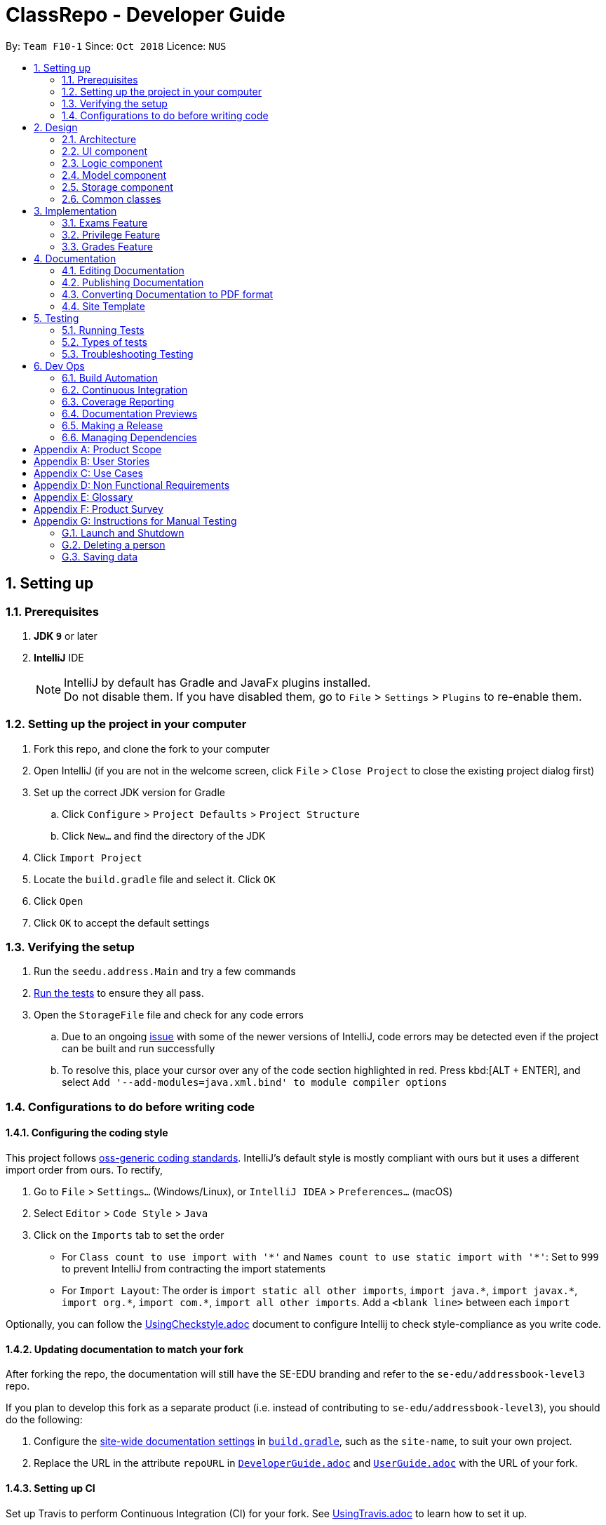 = ClassRepo - Developer Guide
:site-section: DeveloperGuide
:toc:
:toc-title:
:toc-placement: preamble
:sectnums:
:imagesDir: images
:stylesDir: stylesheets
:xrefstyle: full
ifdef::env-github[]
:tip-caption: :bulb:
:note-caption: :information_source:
:warning-caption: :warning:
endif::[]
:repoURL: https://github.com/CS2113-AY1819S1-F10-1/main/tree/master

By: `Team F10-1`      Since: `Oct 2018`      Licence: `NUS`

== Setting up

=== Prerequisites

. *JDK `9`* or later

. *IntelliJ* IDE
+
[NOTE]
IntelliJ by default has Gradle and JavaFx plugins installed. +
Do not disable them. If you have disabled them, go to `File` > `Settings` > `Plugins` to re-enable them.

=== Setting up the project in your computer

. Fork this repo, and clone the fork to your computer
. Open IntelliJ (if you are not in the welcome screen, click `File` > `Close Project` to close the existing project dialog first)
. Set up the correct JDK version for Gradle
.. Click `Configure` > `Project Defaults` > `Project Structure`
.. Click `New...` and find the directory of the JDK
. Click `Import Project`
. Locate the `build.gradle` file and select it. Click `OK`
. Click `Open`
. Click `OK` to accept the default settings

=== Verifying the setup

. Run the `seedu.address.Main` and try a few commands
. <<Testing,Run the tests>> to ensure they all pass.
. Open the `StorageFile` file and check for any code errors
.. Due to an ongoing https://youtrack.jetbrains.com/issue/IDEA-189060[issue] with some of the newer versions of IntelliJ, code errors may be detected even if the project can be built and run successfully
.. To resolve this, place your cursor over any of the code section highlighted in red. Press kbd:[ALT + ENTER], and select `Add '--add-modules=java.xml.bind' to module compiler options`

=== Configurations to do before writing code

==== Configuring the coding style

This project follows https://github.com/oss-generic/process/blob/master/docs/CodingStandards.adoc[oss-generic coding standards]. IntelliJ's default style is mostly compliant with ours but it uses a different import order from ours. To rectify,

. Go to `File` > `Settings...` (Windows/Linux), or `IntelliJ IDEA` > `Preferences...` (macOS)
. Select `Editor` > `Code Style` > `Java`
. Click on the `Imports` tab to set the order

* For `Class count to use import with '\*'` and `Names count to use static import with '*'`: Set to `999` to prevent IntelliJ from contracting the import statements
* For `Import Layout`: The order is `import static all other imports`, `import java.\*`, `import javax.*`, `import org.\*`, `import com.*`, `import all other imports`. Add a `<blank line>` between each `import`

Optionally, you can follow the <<UsingCheckstyle#, UsingCheckstyle.adoc>> document to configure Intellij to check style-compliance as you write code.

==== Updating documentation to match your fork

After forking the repo, the documentation will still have the SE-EDU branding and refer to the `se-edu/addressbook-level3` repo.

If you plan to develop this fork as a separate product (i.e. instead of contributing to `se-edu/addressbook-level3`), you should do the following:

. Configure the <<Docs-SiteWideDocSettings, site-wide documentation settings>> in link:{repoURL}/build.gradle[`build.gradle`], such as the `site-name`, to suit your own project.

. Replace the URL in the attribute `repoURL` in link:{repoURL}/docs/DeveloperGuide.adoc[`DeveloperGuide.adoc`] and link:{repoURL}/docs/UserGuide.adoc[`UserGuide.adoc`] with the URL of your fork.

==== Setting up CI

Set up Travis to perform Continuous Integration (CI) for your fork. See <<UsingTravis#, UsingTravis.adoc>> to learn how to set it up.

After setting up Travis, you can optionally set up coverage reporting for your team fork (see <<UsingCoveralls#, UsingCoveralls.adoc>>).

[NOTE]
Coverage reporting could be useful for a team repository that hosts the final version but it is not that useful for your personal fork.

Optionally, you can set up AppVeyor as a second CI (see <<UsingAppVeyor#, UsingAppVeyor.adoc>>).

[NOTE]
Having both Travis and AppVeyor ensures your App works on both Unix-based platforms and Windows-based platforms (Travis is Unix-based and AppVeyor is Windows-based)

==== Getting started with coding

When you are ready to start coding,

1. Get some sense of the overall design by reading <<Design-Architecture>>.

== Design

[[Design-Architecture]]
=== Architecture

.Architecture Diagram
image::Architecture.png[width="600"]

The *_Architecture Diagram_* given above explains the high-level design of the App. Given below is a quick overview of each component.

[TIP]
The `.pptx` files used to create diagrams in this document can be found in the link:{repoURL}/docs/diagrams/[diagrams] folder. To update a diagram, modify the diagram in the pptx file, select the objects of the diagram, and choose `Save as picture`.

`Main` has only one class called link:{repoURL}/src/main/java/seedu/address/MainApp.java[`MainApp`]. It is responsible for,

* At app launch: Initializes the components in the correct sequence, and connects them up with each other.
* At shut down: Shuts down the components and invokes cleanup method where necessary.

<<Design-Commons,*`Commons`*>> represents a collection of classes used by multiple other components. Two of those classes play important roles at the architecture level.

* `EventsCenter` : This class (written using https://github.com/google/guava/wiki/EventBusExplained[Google's Event Bus library]) is used by components to communicate with other components using events (i.e. a form of _Event Driven_ design)
* `LogsCenter` : Used by many classes to write log messages to the App's log file.

The rest of the App consists of four components.

* <<Design-Ui,*`UI`*>>: The UI of the App.
* <<Design-Logic,*`Logic`*>>: The command executor.
* <<Design-Model,*`Model`*>>: Holds the data of the App in-memory.
* <<Design-Storage,*`Storage`*>>: Reads data from, and writes data to, the hard disk.

Each of the four components

* Defines its _API_ in an `interface` with the same name as the Component.
* Exposes its functionality using a `{Component Name}Manager` class.

For example, the `Logic` component (see the class diagram given below) defines it's API in the `Logic.java` interface and exposes its functionality using the `LogicManager.java` class.

.Class Diagram of the Logic Component
image::LogicClassDiagram.png[width="800"]

[discrete]
==== Events-Driven nature of the design

The _Sequence Diagram_ below shows how the components interact for the scenario where the user issues the command `delete 1`.

.Component interactions for `delete 1` command (part 1)
image::SDforDeletePerson.png[width="800"]

[NOTE]
Note how the `Model` simply raises a `AddressBookChangedEvent` when the Address Book data are changed, instead of asking the `Storage` to save the updates to the hard disk.

The diagram below shows how the `EventsCenter` reacts to that event, which eventually results in the updates being saved to the hard disk and the status bar of the UI being updated to reflect the 'Last Updated' time.

.Component interactions for `delete 1` command (part 2)
image::SDforDeletePersonEventHandling.png[width="800"]

[NOTE]
Note how the event is propagated through the `EventsCenter` to the `Storage` and `UI` without `Model` having to be coupled to either of them. This is an example of how this Event Driven approach helps us reduce direct coupling between components.

The sections below give more details of each component.

[[Design-Ui]]
=== UI component

.Structure of the UI Component
image::UiClassDiagram.png[width="800"]

*API* : link:{repoURL}/src/main/java/seedu/address/ui/Ui.java[`Ui.java`]

The UI consists of a `MainWindow` that is made up of parts e.g.`CommandBox`, `OutputConsole`, `StatusConsole`.

The `UI` component uses JavaFx UI framework. The layout of these UI parts are defined in matching `.fxml` files that are in the `src/seedu/addressbook/ui` folder. For example, the layout of the link:{repoURL}/src/seedu/addressbook/ui/MainWindow.java[`MainWindow`] is specified in link:{repoURL}/src/seedu/addressbook/ui/MainWindow.fxml[`MainWindow.fxml`]

The `UI` component,

* Executes user commands using the `Logic` component.
* Responds to events raised from various parts of the App and updates the UI accordingly.

[[Design-Logic]]
=== Logic component

[[fig-LogicClassDiagram]]
.Structure of the Logic Component
image::LogicClassDiagram.png[width="800"]

*API* :
link:{repoURL}/src/main/java/seedu/address/logic/Logic.java[`Logic.java`]

.  `Logic` uses the `Parser` class to parse the user command.
.  This results in a `Command` object which is then executed.
.  The command execution can affect the `data` (e.g. adding a person).
.  The result of the command execution is encapsulated as a `CommandResult` object which is passed back to the `Ui`.

Given below is the Sequence Diagram for interactions within the `Logic` component for the `execute("delete 1")` API call.

.Interactions Inside the Logic Component for the `delete 1` Command
image::DeletePersonSdForLogic.png[width="800"]

[[Design-Model]]
=== Model component

.Structure of the Model Component
image::ModelClassDiagram.png[width="800"]

*API* : link:{repoURL}/src/main/java/seedu/address/model/Model.java[`Model.java`]

The `Model`,

* stores the Address Book data.
* exposes an unmodifiable `ObservableList<Person>` that can be 'observed' e.g. the UI can be bound to this list so that the UI automatically updates when the data in the list change.
* does not depend on any of the other three components.

[NOTE]
As a more OOP model, we can store a `Tag` list in `Address Book`, which `Person` can reference. This would allow `Address Book` to only require one `Tag` object per unique `Tag`, instead of each `Person` needing their own `Tag` object. An example of how such a model may look like is given below. +
 +
image:ModelClassBetterOopDiagram.png[width="800"]

[[Design-Storage]]
=== Storage component

.Structure of the Storage Component
image::StorageClassDiagram.png[width="800"]

*API* : link:{repoURL}/src/main/java/seedu/address/storage/Storage.java[`Storage.java`]

The `Storage` component,

* can save `UserPref` objects in json format and read it back.
* can save the Address Book data in xml format and read it back.

[[Design-Commons]]
=== Common classes

Classes used by multiple components are in the `seedu.addressbook.commons` package.

== Implementation

This section describes some noteworthy details on how certain features are implemented.

// tag::Exam[]
=== Exams Feature
[[fig-ExamDiagram]]
.Structure of the Exam Component
image::Exam.png[width="800"]

==== Current Implementation
There is a master ExamBook which contains all the exams. There are several features the ExamBook offers.
The main features are:

. `Adding a new exam`
. `Deleting an exam`
. `Editing an exam`
. `Registering a person for an exam`
. `Deregistering a person for an exam`

Changes to the master ExamBook will affect the corresponding exams in the AddressBook. This is done through iterating through the AddressBook to update the change. Changes in the AddressBook will also affect the exams the persons registered for in the ExamBook and hence, for other persons in the AddressBook. This is also done through iterating.

An Example of how feature 5 - `Registering a person for an exam` works:

. First the specific exam and person will be identified from the most recent exams and persons listing respectively.
. The specific exam and person is then extracted out of the ExamBook and AddressBook respectively.
. A check is performed to ensure the specific person is not already registered for the exam.
. A new exam is created to keep a copy of the original exam.
. The exam has its number of exam takers increased by 1.
. The exam is added to the specific person.
. For both the AddressBook and ExamBook, any copies of the original exam is removed and replaced with the new exam.

This is demostrated by the following sequence diagram:
[[fig-registerPersonDiagram]]
.Sequence Diagram of registering person for an exam
image::RegisterExam_Sequence_Diagram.png[width="800"]

==== Design Considerations

===== Aspect: How the exam data are being synchronised between the AddressBook and ExamBook

* **Alternative 1 (current choice):** Each time there is a change in a field of an Exam, there has to be iteration through the whole AddressBook or ExamBook to update them. 
** Pros: Less space is needed.
** Cons: This can waste some time, if no changes need to be made for example.
* **Alternative 2:** Store the persons registered for an exam for each exam.
** Pros: This makes it faster to update any changes in both AddressBook and ExamBook if needed.
** Cons: More data is duplicated and stored in both AddressBook and ExamBook.

===== Aspect: How the exam data are being updated

* **Alternative 1 (current choice):** Each time there is a change in a field of an Exam, a new Exam is created with the new details and added into the ExamBook and the old Exam is deleted from the ExamBook.
** Pros: Allows exams to be encapsulated using interface.
** Cons: Temporary increase in space for object created during method .
* **Alternative 2:** Have no interface.
** Pros: Easy access to set values.
** Cons: No encapsulation.

===== Aspect: Data structure to support the exam commands

* **Alternative 1 (current choice):** Exams are stored in a set under each Person object in the AddressBook but stored as a list in the ExamBook.
** Pros: In the Exambook, it is required to access an exam through an index to delete and edit, hence list is better. In the AddressBook, exams are only to be used for viewing and accessed to check for value. It takes O(1) time to check for existence and remove and add.  
** Cons: Exams stored under each Person in the AddressBook cannot be sorted.
* **Alternative 2:** Exams are stored as a list in both ExamBook and AddressBook.
** Pros: Exams stored under each Person in the AddressBook can be sorted. 
** Cons: It takes O(n) time (longer time) to check if a Person has a same Exam with the Exam to be updated.

===== Aspect: Storage of ExamBook

* **Alternative 1 (current choice):** Exams are stored in a separate txt file from AddressBook
** Pros: This allows for clarity and easy access to find and see exams in raw XML format. 
** Cons: Extra storage file and hence methods and file paths are needed, this may be confusing and cause much repetition of code.
* **Alternative 2:** Exams are stored in same data file as AddressBook.
** Pros: Only 1 storage file is needed. Less repetition and variables are needed.
** Cons: May be harder for user to see exams in raw XML format.
// end::Exam[]

// tag::privilege[]
=== Privilege Feature

[[fig-PrivilegeDiagram]]
.Class Diagram of the Privilege Component
image::Privilege.png[width="600"]

==== Current Implementation

*Logic* is assigned to one *Privilege* object at all times. *Privilege* contains a *User* (specified by the *PrivilegeLevel* enum) and a *Person* (referred to as `myPerson`). +
*User* defines what access level the *Privilege* object have, which is implemented by *BasicUser*, *TutorUser* and *AdminUser*. +
*BasicUser* is the class with the lowest access level, and the ancestor to other 2 *User* classes. +
To create an increasing level of access, each *User* of a higher level inherits from the successively lower one. +
*User* levels have their own list of new commands they can run, which is appended to the list inherited from their parent. +

*Account* class, which contains its respective *Privilege* object as well as login details, assigns an access level to a *Person*. +
When switching *Privilege* levels, the *Privilege* object referred to by *Logic* will point its *User*(`user`) and *Person*(`myPerson`) to those of the desired *Privilege level*, as seen below in the Object Diagram and Sequence Diagram. +

[[fig-PrivilegeObjectDiagram]]
.How switching Privilege is implemented (Object Diagram)
image::PrivilegeObjectDiagram.png[width="700"]

[[fig-LoginSequenceDiagram]]
.Sequence Diagram for Login Command
image::Login_Sequence_Diagram.png[width="600"]
---
==== Design Considerations

===== Aspect: How to define a privilege level of Privilege

* **Alternative 1 (current choice):** Instantiate User's of the different access level. Privilege contains an enum UserType which point to each of these instantiated object.
** Pros: Allow us to make use of inheritance to organize the list (higher access level User's list of allowed commands will always be a superset of that of a lower access level). +
The usage of enums also allows us to keep a reference to the created User object, which allows us to point back to these object if need be, rather than having to instantiate new ones each time.
** Cons: Requires the use of User class to represent the different access levels
* **Alternative 2:** Use an enum to indicate the current access level. List of allowed commands will be generated base on the value of this enum.
** Pros: Does not require a separate class to represent the different access levels.
** Cons: Difficult to maintain the list of allowed commands. 
* **Alternative 3:** Use a String to determine the Privilege level.
** Pros: Easy to implement and parse.
** Cons: Very prone to undetected bugs, like mispelling the Privilege levels.

===== Aspect: How to define the access level required by the command

* **Alternative 1 (current choice):** Each User holds a list of commands they can run
** Pros: Easy to maintain the list of commands a User can run (just an Command Array).
** Cons: Difficult to find what access level a command requires. Requires looping through the array to find the presence of the given command.

* **Alternative 2:** Each command knows what access level is required to run it
** Pros: Easy to find what access level a command requires
** Cons: Difficult to see what commands a given User can run. Difficult to organize the commands by their required access level.

* **Alternative 3:** Have both 1 and 2
** Pros: Doing both the above operation becomes easy
** Cons: Difficult to maintain both information. Access level information is now stored in 2 separate locations and needs to be in sync

===== Aspect: How to update the privilege of Logic given an Account to log into

* **Alternative 1 (current choice):** The Privilege object attached to Logic will copy the User and the Person attached to the given Account object, into its own user and myPerson respectively.
** Pros: Does not require the Command to interact with Logic, thus reducing coupling.
** Cons: A bit more awkward solution than the Alternative 2
* **Alternative 2:** Change Logic to point to the new Privilege object inside of Account.
** Pros: Quick to implement.
** Cons: Higher level of coupling compared to Alternative 1. Also, would require storing or instantiating a default Privilege and making Logic point to this new object if Logout Command were to be called. 

===== Aspect: Default required access levels for commands

* **Alternative 1 (current choice):** Access level is set to Admin by default
** Pros: If a developer forgets to give access level to a Command, it will to still be functional.
** Cons: May mask the fact that the Command have the unintended access level of Admin.

* **Alternative 2:** Enforce all Commands to be assigned a access level
** Pros: Forces delevopers to be deliberate with their access level assignment to commands
** Cons: Program will fail to integrate if any of the developer forgot to assign an access level to their newly developed commands.

===== Aspect: Who throws InsufficientPrivilege Exception

* **Alternative 1 (current choice):** Logic throws the Exception
** Pros: It is a common starting point of commands, so it is easy to implement it to throw the Exception
** Cons: Blurs the responsiblity of commands being the one throwing the Exception

* **Alternative 2:** Each Command checks the Privilege level during execute()
** Pros: Keeps to the responsibility of Commands being the one to throw the Exception when they are being executed
** Cons: Requires backdating all the commands to include this function in their execute(). Also prone to errors as a developer may forget to call this function in their execute() of their newly developed Commands.

* **Alternative 3:** Have a function that checks the Privilege level in parent Command that is called during execute()
** Pros: Same as 2.
** Cons: Same as 2, but instead of using individual functions, we are repeatedly using the inherited function instead
// end::privilege[]

// tag::Grades[]
=== Grades Feature

==== Current Implementation
There is a master StatisticsBook which contains all the statistics for various exams. There is also a list of assessments
being stored in the AddressBook. The current set of commands include:

. `Adding a new statistics`
. `Adding a new assessment`
. `Listing all assessments'
. `Deleting an assessment`
. `Adding grades for a student`
. `Viewing all grades for a student`
. `Deleting a specific grade for a student`

An Example of how feature 2 - `Adding a new assessment to the AddressBook` works:

. The user (teacher/ admin) will be able to use the 'addassess' command to add a new assessment.
. This assessment will only be added to the Address Book if it is not already present. i.e. duplicate assessments will
  not be entered.
. These assessments reflect the exams/homework of the school in general. This list of assessments can then be used to add
  grades to a particular student.

This is demonstrated by the following sequence diagram:
[[fig-AddAssessmentDiagram]]
.Sequence Diagram of adding a new assessment
image::Assessment_Seq_Diagram.png[width="800"]

==== Design Considerations

===== Aspect: 'Assessment' and 'Grades' as classes

* **Alternative 1 (current choice):** Assessments and Grades are created as two separate classes. Assessment class stores the grades of all students for that assessment while a reference to the grades is given to person.
** Pros: Better design in terms of OOP. Allows easier calculation of statistics per assessment as you can simply loop through all the grades.
** Cons: This is a little more tedious in terms of coding.
* **Alternative 2:** The Assessment and Grades are combined into a single class with different parameters to take in the exam name and grade respectively.
** Pros: -
** Cons: Cannot view list of assessments separately.

An example of Alternative 1 is demonstrated in the following diagram:
[[fig-AssessmentandGrades]]
image::Assessment_Aspect_Example.png[width="800"]

===== Aspect: Data structure to store grades

* **Alternative 1 (current choice):** The grades are stored using a Map data structure under Assessment class
** Pros: Allows easy reference to person class.
** Cons: Cannot sort/ order the entries if required.
* **Alternative 2:** The grades are stored using a 'List' data structure under Assessment class
** Pros: Can sort the grades alphabetically if required.
** Cons: Difficult to link grades to person.

===== Aspect: Data type for Grades value

* **Alternative 1 (current choice):** The grades are stored as an integer.
** Pros: Since the ClassRepo is targeted at Secondary Schools where marks out of 100 are usually awarded rather than letter grades, integer makes more sense.
** Cons: Can only enter whole numbers (Possible improvement: Change to float)
* **Alternative 2:** Store the grades as a String
** Pros: Can also enter letter grades (A, B, C etc. if required)
** Cons: -

===== Aspect: Creation and Storage of Statistics Book

* **Alternative 1 (current choice):** A separate Statistics Book is created to store the statistics of all assessments. Also, these statistics are stored in a separate txt file (statistics.txt) from AddressBook
** Pros: These assessment statistics have no link to person. They are a set of separate information accessible to all users (students, teachers and admin). Hence, a separate Statistics Book provides increased clarity and makes sense in terms of the end-usage. This also gives easy access to find and see statistics in raw XML format.
** Cons: Using an extra storage file implies that additional methods and file paths are needed. Makes code lengthier and repetitive.
* **Alternative 2:** Store statistics in AddressBook itself.
** Pros: Everything is condensed and can be found in the same spot. Also, only one storage file would be needed. Reduces duplication of files.
** Cons: It is messy and confusing. Unrelated data is stored together.

// end::Grades[]

== Documentation

We use asciidoc for writing documentation.

[NOTE]
We chose asciidoc over Markdown because asciidoc, although a bit more complex than Markdown, provides more flexibility in formatting.

=== Editing Documentation

See <<UsingGradle#rendering-asciidoc-files, UsingGradle.adoc>> to learn how to render `.adoc` files locally to preview the end result of your edits.
Alternatively, you can download the AsciiDoc plugin for IntelliJ, which allows you to preview the changes you have made to your `.adoc` files in real-time.

=== Publishing Documentation

See <<UsingTravis#deploying-github-pages, UsingTravis.adoc>> to learn how to deploy GitHub Pages using Travis.

=== Converting Documentation to PDF format

We use https://www.google.com/chrome/browser/desktop/[Google Chrome] for converting documentation to PDF format, as Chrome's PDF engine preserves hyperlinks used in webpages.

Here are the steps to convert the project documentation files to PDF format.

.  Follow the instructions in <<UsingGradle#rendering-asciidoc-files, UsingGradle.adoc>> to convert the AsciiDoc files in the `docs/` directory to HTML format.
.  Go to your generated HTML files in the `build/docs` folder, right click on them and select `Open with` -> `Google Chrome`.
.  Within Chrome, click on the `Print` option in Chrome's menu.
.  Set the destination to `Save as PDF`, then click `Save` to save a copy of the file in PDF format. For best results, use the settings indicated in the screenshot below.

.Saving documentation as PDF files in Chrome
image::chrome_save_as_pdf.png[width="300"]

=== Site Template

The files in link:{repoURL}/docs/stylesheets[`docs/stylesheets`] are the https://developer.mozilla.org/en-US/docs/Web/CSS[CSS stylesheets] of the site.
You can modify them to change some properties of the site's design.

The files in link:{repoURL}/docs/templates[`docs/templates`] controls the rendering of `.adoc` files into HTML5.
These template files are written in a mixture of https://www.ruby-lang.org[Ruby] and http://slim-lang.com[Slim].

[WARNING]
====
Modifying the template files in link:{repoURL}/docs/templates[`docs/templates`] requires some knowledge and experience with Ruby and Asciidoctor's API.
You should only modify them if you need greater control over the site's layout than what stylesheets can provide.
The SE-EDU team does not provide support for modified template files.
====

[[Testing]]
== Testing

=== Running Tests

There are three ways to run tests.

[TIP]
The most reliable way to run tests is the 3rd one. The first two methods might fail some GUI tests due to platform/resolution-specific idiosyncrasies.

*Method 1: Using IntelliJ JUnit test runner*

* To run all tests, right-click on the `src/test/java` folder and choose `Run 'All Tests'`
* To run a subset of tests, you can right-click on a test package, test class, or a test and choose `Run 'ABC'`

*Method 2: Using Gradle*

* Open a console and run the command `gradlew clean test` (Mac/Linux: `./gradlew clean test`)

[NOTE]
See <<UsingGradle#, UsingGradle.adoc>> for more info on how to run tests using Gradle.

=== Types of tests

We have one type of test:

.  *Non-GUI Tests* - These are tests not involving the GUI. They include,
..  _Unit tests_ targeting the lowest level methods/classes. +
e.g. `seedu.addressbook.commons.UtilsTest`
..  _Integration tests_ that are checking the integration of multiple code units (those code units are assumed to be working). +
e.g. `seedu.addressbook.storage.StorageFileTest`
..  Hybrids of unit and integration tests. These test are checking multiple code units as well as how the are connected together. +
e.g. `seedu.addressbook.logic.LogicTest`


=== Troubleshooting Testing
**Problem: `HelpWindowTest` fails with a `NullPointerException`.**

* Reason: One of its dependencies, `HelpWindow.html` in `src/main/resources/docs` is missing.
* Solution: Execute Gradle task `processResources`.

== Dev Ops

=== Build Automation

See <<UsingGradle#, UsingGradle.adoc>> to learn how to use Gradle for build automation.

=== Continuous Integration

We use https://travis-ci.org/[Travis CI] and https://www.appveyor.com/[AppVeyor] to perform _Continuous Integration_ on our projects. See <<UsingTravis#, UsingTravis.adoc>> and <<UsingAppVeyor#, UsingAppVeyor.adoc>> for more details.

=== Coverage Reporting

We use https://coveralls.io/[Coveralls] to track the code coverage of our projects. See <<UsingCoveralls#, UsingCoveralls.adoc>> for more details.

=== Documentation Previews
When a pull request has changes to asciidoc files, you can use https://www.netlify.com/[Netlify] to see a preview of how the HTML version of those asciidoc files will look like when the pull request is merged. See <<UsingNetlify#, UsingNetlify.adoc>> for more details.

=== Making a Release

Here are the steps to create a new release.

.  Update the version number in link:{repoURL}/src/seedu/addressbook/Main.java[`Main.java`].
.  Generate a JAR file <<UsingGradle#creating-the-jar-file, using Gradle>>.
.  Tag the repo with the version number. e.g. `v0.1`
.  https://help.github.com/articles/creating-releases/[Create a new release using GitHub] and upload the JAR file you created.

=== Managing Dependencies

A project often depends on third-party libraries. For example, Address Book depends on the http://wiki.fasterxml.com/JacksonHome[Jackson library] for XML parsing. Managing these _dependencies_ can be automated using Gradle. For example, Gradle can download the dependencies automatically, which is better than these alternatives. +
a. Include those libraries in the repo (this bloats the repo size) +
b. Require developers to download those libraries manually (this creates extra work for developers)

[appendix]
== Product Scope
*Target user*: +
Students, teachers and staff of Secondary Schools. +

*Target user profile*:

* has a need to manage a significant number of contacts
* prefer desktop apps over other types
* can type fast
* prefers typing over mouse input
* is reasonably comfortable using CLI apps
* differences on how each group may interact with the system

*Value proposition*: manage contacts faster than a typical mouse/GUI driven app

[appendix]
== User Stories

+++ <details><summary> +++
Click to Expand
+++ </summary><div> +++

Priorities: High (must have) - `* * \*`, Medium (nice to have) - `* \*`, Low (unlikely to have) - `*`

[width="59%",cols="22%,<23%,<25%,<30%",options="header",]
|=======================================================================
|Priority |As a ... |I want to ... |So that I can...
|`* * *` |new user |see usage instructions |refer to instructions when I forget how to use the App

|`* * *` |user |login to my account |access my account

|`* * *` |user |logout of my account |other people cannot use my account after logging out

|`* * *` |user |find a person by name |locate details of persons without having to go through the entire list

|`* * *` |first admin |raise my privilege to admin |have the initial privilege to access restricted commands

|`* * *` |admin |add a new person |

|`* * *` |admin |delete a person |remove entries that I no longer need

|`* * *` |admin |change the master password |have a password that is more suitable/easier to remember

|`* * *` |admin |add accounts to people |other people can have account to login to

|`* * *` |admin |delete accounts from people |remove account from people who do not need it anymore

|`* * *` |admin/tutor |add a new exam |

|`* * *` |admin/tutor |delete an exam |remove entries that I no longer need

|`* * *` |admin/tutor |edit an exam |update the details of exam entries

|`* * *` |admin/tutor |register a user for an exam|allow the user to know of the exam and keep track of the number of exam-takers

|`* * *` |admin/tutor |deregister a user for an exam|remove entries that I made wrongly or no longer need

|`* * *` |admin/tutor |view the lists of exams|manage the exams

|`* *` |user |view my privilege |know what commands I have access to

|`* *` |user |view my own details |know my details

|`* *` |student |view my non-private exams |know details of the exams I am going to take

|`* *` |user |hide <<private-contact-detail,private contact details>> by default |minimize chance of someone else seeing them by accident

|`*` |user with many persons in the address book |sort persons by name |locate a person easily

|`*` |user with many exams in the exam book |sort exams by a specificied field |locate an exam easily
|=======================================================================

_{More to be added}_

+++ </div></details> +++

[appendix]
== Use Cases

+++ <details><summary> +++
Click to Expand
+++ </summary><div> +++

(For all use cases below, the *System* is the `AddressBook` and the *Actor* is the `user`, unless specified otherwise)

[discrete]
=== Use case: Add person
[discrete]
==== Actors: Tutor, Admin
*MSS*

1. User requests to add person.
2. ClassRepo requests the details of the person to add.
3. User enters the detail of the person.
4. ClassRepo adds the person.
+
Use case ends.

*Extensions*

[none]
* 3a. The details entered is of an invalid format +
** 3a1. ClassRepo shows an error message. +
Use case ends. +
[none]
* 3b. The person to add already exists in ClassRepo. +
** 3a1. ClassRepo shows an error message. +
Use case ends.

[discrete]
=== Use case: Delete person

*MSS*

1.  User requests to list persons.
2.  ClassRepo shows a list of persons.
3.  User requests to delete a specific person in the list.
4.  ClassRepo deletes the person.
5.  ClassRepo checks for all the exams the person is registered for and updates the number of exam takers in the ExamBook. Persons in the AddressBook registered under the exams will have their exams details updated. 
+
Use case ends.

*Extensions*

[none]
* 2a. The list is empty.
+
Use case ends.

* 3a. The given index is invalid.
+
[none]
** 3a1. ClassRepo shows an error message.
+
Use case resumes at step 2.

[discrete]
=== Use case: Add exam
[discrete]
==== System: ExamBook
[discrete]
==== Actor: Admin,Tutor
*MSS*

1. User requests to add exam.
2. ClassRepo requests the details of the exam to add.
3. User enters the details of the exam.
4. ClassRepo adds the exam in the ExamBook.
+
Use case ends.

*Extensions*
 
[none]
* 3a. The details entered is of an invalid format.
+
** 3a1. ClassRepo shows an error message.
+
Use case ends.
+
[none]
* 3b. The exam to add already exists in ClassRepo.
+
** 3a1. ClassRepo shows an error message.
+
Use case ends.

[discrete]
=== Use case: Delete exam
[discrete]
==== System: AdressBook,ExamBook
[discrete]
==== Actor: Admin,Tutor
*MSS*

1.  User requests to list exams.
2.  ClassRepo shows a list of exams.
3.  User requests to delete a specific exam in the list.
4.  ClassRepo deletes the exam in the ExamBook.
5.  ClassRepo deletes the exam for all persons registered for it in the AddressBook.
+
Use case ends.

*Extensions*

[none]
* 2a. The list is empty.
+
Use case ends.

* 3a. The given index is invalid.
+
[none]
** 3a1. ClassRepo shows an error message.
+
Use case resumes at step 2.

[discrete]
=== Use case: Edit exam
[discrete]
==== System: AdressBook,ExamBook
[discrete]
==== Actor: Admin,Tutor
*MSS*

1.  User requests to list exams.
2.  ClassRepo shows a list of exams.
3.  User requests to edit a specific exam in the list.
4.  ClassRepo requests the details of the exam to edit.
5.  ClassRepo edits the exam in the ExamBook.
6.  ClassRepo edits the exam for all persons registered for it in the AddressBook.
+
Use case ends.

*Extensions*

[none]
* 2a. The list is empty.
+
Use case ends.

* 3a. The given index is invalid.
+
[none]
** 3a1. ClassRepo shows an error message.
+
Use case resumes at step 2.

* 4a. The details entered is of an invalid format.
+
[none]
** 4a1. ClassRepo shows an error message.
+
Use case resumes at step 2.
* 4b. The exam with the changed details already exists in the ExamBook. 
+
[none]
** 4b1. ClassRepo shows an error message. 
+
Use case resumes at step 2.

[discrete]
=== Use case: Register for an exam
[discrete]
==== System: AdressBook,ExamBook
[discrete]
==== Actor: Admin,Tutor
*MSS*

1.  User requests to list exams.
2.  ClassRepo shows a list of exams.
3.  User requests to list persons.
4.  ClassRepo shows a list of persons.
5.  User requests to register a specific person in the persons list for a specific exam in the exams list.
6.  ClassRepo edits the person.
7.  ClassRepo updates the number of exam takers for the specific exam in the ExamBook.
8.  ClassRepo updates the specific exam for all persons registered for it in the AddressBook.
+
Use case ends.

*Extensions*

[none]
* 2a. The list is empty.
+
Use case ends.

* 4a. The list is empty.
+
Use case ends.

* 5a. The given person index is invalid.
+
[none]
** 5a1. ClassRepo shows an error message.
+
Use case resumes at step 4.

* 5b. The given exam index is invalid.
+
[none]
** 5b1. ClassRepo shows an error message.
+
Use case resumes at step 4.

[discrete]
=== Use case: Deregister for an exam
[discrete]
==== System: AdressBook,ExamBook
[discrete]
==== Actor: Admin,Tutor
*MSS*

1.  User requests to list exams.
2.  ClassRepo shows a list of exams.
3.  User requests to list persons.
4.  ClassRepo shows a list of persons.
5.  User requests to deregister a specific person in the persons list for a specific exam in the exams list.
6.  ClassRepo edits the person.
7.  ClassRepo updates the number of exam takers for the specific exam in the ExamBook.
8.  ClassRepo updates the specific exam for all persons registered for it in the AddressBook.
+
Use case ends.

*Extensions*

[none]
* 2a. The list is empty.
+
Use case ends.

* 4a. The list is empty.
+
Use case ends.

* 5a. The given person index is invalid.
+
[none]
** 5a1. ClassRepo shows an error message.
+
Use case resumes at step 4.

* 5b. The given exam index is invalid.
+
[none]
** 5b1. ClassRepo shows an error message.
+
Use case resumes at step 4.

[discrete]
=== Use case: Viewing the exams list
[discrete]
==== System: ExamBook
[discrete]
==== Actor: Admin,Tutor
*MSS*

1.  User requests to list exams.
2.  ClassRepo shows a list of exams.
+
Use case ends.

*Extensions*

[none]
* 2a. The list is empty.
+
Use case ends.

[discrete]
=== Use case: View a person's exams

*MSS*

1.  User requests to list persons.
2.  ClassRepo shows a list of persons.
3.  User requests to show exams of a specified person in list.
4.  ClassRepo shows list of exams of specified person.
+
Use case ends.

*Extensions*

[none]
* 2a. The list is empty.
+
Use case ends.


[discrete]
=== Use case: View the user's own details

*MSS*

1.  User requests to view his own details
2.  ClassRepo shows the details of person associated to the logged-in account
+
Use case ends.

*Extensions*

[none]
* 1a. User is not logged in +
** 1a1. ClassRepo displays an error message. +
Use case ends.

[discrete]
=== Use case: Raise privilege to Admin
*MSS*

1. User requests to increase his privilege
2. ClassRepo requests authentication password
3. User enters password
4. ClassRepo increases the user's privileges to Admin
+
Use case ends.

*Extensions*

[none]
* 1a. The command entered is of an invalid format +
** 1a1. ClassRepo displays an error message. +
Use case ends.
[none]
* 3a. Incorrect password entered +
** 3a1. ClassRepo shows an error message +
Use case ends

[discrete]
=== Use case: Change master password
[discrete]
==== Actor: Admin
*MSS*

1. User requests to change the master password
2. ClassRepo requests the current password
3. User enters current password
4. ClassRepo requests the new password
5. User enters the new password
6. ClassRepo changes the password to the new one
+
Use case ends.

* 3a. Incorrect password entered
** 3a1. ClassRepo shows an error message +
User case resumes from step 2

* 5a. New password in invalid format
** 5a1. ClassRepo shows an error message +
User case resumes from step 4
** 5b1. New password is the same as old password +
5b2. ClassRepo shows an error message +
User case resumes from step 4

[discrete]
=== Use case: Add account to a person
[discrete]
==== Actor: Admin
*MSS*

1.  User requests to list persons
2.  AddressBook shows a list of persons
3.  User requests to add account to a target person
4.  ClassRepo adds the account to the person
+
Use case ends.

*Extensions*

[none]
* 2a. The list is empty.
+
Use case ends.

* 3a. The given index is invalid.
+
[none]
** 3a1. AddressBook shows an error message.
+
Use case resumes at step 2.

* 3b. The account format is invalid.
+
[none]
** 3b1. AddressBook shows an error message.
+
Use case resumes at step 2.

* 3c. The target person have an existing account.
+
[none]
** 3c1. AddressBook shows an error message.
+
Use case resumes at step 2.

[discrete]
=== Use case: Delete account
[discrete]
==== Actor: Admin

*MSS*

1.  User requests to list persons
2.  AddressBook shows a list of persons
3.  User requests to delete the account belonging to specific person in the list
4.  AddressBook deletes the account
+
Use case ends.

*Extensions*

[none]
* 2a. The list is empty.
+
Use case ends.

* 3a. The given index is invalid.
+
[none]
** 3a1. AddressBook shows an error message.
+
Use case resumes at step 2.

* 3b. Target person does not have an account.
+
[none]
** 3b1. AddressBook shows an error message.
+
Use case resumes at step 2.

[discrete]
=== Use case: Login to an account

*MSS*

1.  User requests to login
2.  AddressBook requests username and password
3.  User enters username and password
4.  AddressBook logs the user into the account
+
Use case ends.

*Extensions*

[none]
* 3a. User provided wrong number of arguments
+
[none]
** 3a1. AddressBook shows an error message.
+
Use case ends.

* 3b. No existing account have the given username.
+
[none]
** 3b1. AddressBook shows an error message.
+
Use case ends.

* 3c. Password does not match the existing account with the given username.
+
[none]
** 3c1. AddressBook shows an error message.
+
Use case ends.

[discrete]
=== Use case: Logout of an account

*MSS*

1.  User requests to logout
2.  ClassRepo logs the user out of his account
+
Use case ends.

*Extensions*

[none]
* 2. User is not logged in
+
[none]
** 2a1. AddressBook shows an error message.
+
Use case ends.

[discrete]
=== Use case: View your current privilege

*MSS*

1.  User requests to view his privilege
2.  ClassRepo shows the privilege level and the account the user is logged in as
+
Use case ends.

_{More to be added}_

+++ </div></details> +++

[appendix]
== Non Functional Requirements

.  Should work on any <<mainstream-os,mainstream OS>> as long as it has Java `9` or higher installed.
.  Should be able to hold up to 1000 persons without a noticeable sluggishness in performance for typical usage.
.  A user with above average typing speed for regular English text (i.e. not code, not system admin commands) should be able to accomplish most of the tasks faster using commands than using the mouse.

_{More to be added}_

[appendix]
== Glossary

[[mainstream-os]] Mainstream OS::
Windows, Linux, Unix, OS-X

[[private-contact-detail]] Private contact detail::
A contact detail that is not meant to be shared with others

[[private-exam]] Private exam::
A exam with details that is not meant to be released to the students yet

Main Success Scenario::
The Main Success Scenario (MSS) describes the most straightforward interaction for a given use case, which assumes that nothing goes wrong. 

[appendix]
== Product Survey

*Product Name*

Author: ...

Pros:

* ...
* ...

Cons:

* ...
* ...

[appendix]
== Instructions for Manual Testing

Given below are instructions to test the app manually.

[NOTE]
These instructions only provide a starting point for testers to work on; testers are expected to do more _exploratory_ testing.

=== Launch and Shutdown

. Initial launch

.. Download the jar file and copy into an empty folder
.. Double-click the jar file +
   Expected: Shows the GUI with a set of sample contacts. The window size may not be optimum.

. Saving window preferences

.. Resize the window to an optimum size. Move the window to a different location. Close the window.
.. Re-launch the app by double-clicking the jar file. +
   Expected: The most recent window size and location is retained.

_{ more test cases ... }_

=== Deleting a person

. Deleting a person while all persons are listed

.. Prerequisites: List all persons using the `list` command. Multiple persons in the list.
.. Test case: `delete 1` +
   Expected: First contact is deleted from the list. Details of the deleted contact shown in the status message. Timestamp in the status bar is updated.
.. Test case: `delete 0` +
   Expected: No person is deleted. Error details shown in the status message. Status bar remains the same.
.. Other incorrect delete commands to try: `delete`, `delete x` (where x is larger than the list size) _{give more}_ +
   Expected: Similar to previous.

_{ more test cases ... }_

=== Saving data

. Dealing with missing/corrupted data files

.. _{explain how to simulate a missing/corrupted file and the expected behavior}_

_{ more test cases ... }_
